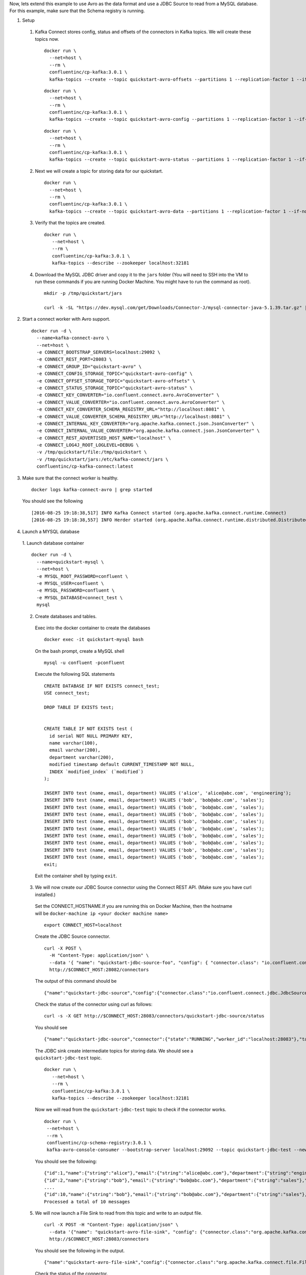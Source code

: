 Now, lets extend this example to use Avro as the data format and use a JDBC Source to read from a MySQL database. For this example, make sure that the Schema registry is running.

1. Setup

  1. Kafka Connect stores config, status and offsets of the connectors in Kafka topics. We will create these topics now.

   ::

      docker run \
        --net=host \
        --rm \
        confluentinc/cp-kafka:3.0.1 \
        kafka-topics --create --topic quickstart-avro-offsets --partitions 1 --replication-factor 1 --if-not-exists --zookeeper localhost:32181

   ::

      docker run \
        --net=host \
        --rm \
        confluentinc/cp-kafka:3.0.1 \
        kafka-topics --create --topic quickstart-avro-config --partitions 1 --replication-factor 1 --if-not-exists --zookeeper localhost:32181

   ::

      docker run \
        --net=host \
        --rm \
        confluentinc/cp-kafka:3.0.1 \
        kafka-topics --create --topic quickstart-avro-status --partitions 1 --replication-factor 1 --if-not-exists --zookeeper localhost:32181

  2. Next we will create a topic for storing data for our quickstart.

    ::

      docker run \
        --net=host \
        --rm \
        confluentinc/cp-kafka:3.0.1 \
        kafka-topics --create --topic quickstart-avro-data --partitions 1 --replication-factor 1 --if-not-exists --zookeeper localhost:32181


  3. Verify that the topics are created.

    ::

      docker run \
         --net=host \
         --rm \
         confluentinc/cp-kafka:3.0.1 \
         kafka-topics --describe --zookeeper localhost:32181


  4. Download the MySQL JDBC driver and copy it to the ``jars`` folder (You will need to SSH into the VM to run these commands if you are running Docker Machine. You might have to run the command as root).

   ::

     mkdir -p /tmp/quickstart/jars

     curl -k -SL "https://dev.mysql.com/get/Downloads/Connector-J/mysql-connector-java-5.1.39.tar.gz" | tar -xzf - -C /tmp/quickstart/jars --strip-components=1 mysql-connector-java-5.1.39/mysql-connector-java-5.1.39-bin.jar


2. Start a connect worker with Avro support.

  ::

      docker run -d \
        --name=kafka-connect-avro \
        --net=host \
        -e CONNECT_BOOTSTRAP_SERVERS=localhost:29092 \
        -e CONNECT_REST_PORT=28083 \
        -e CONNECT_GROUP_ID="quickstart-avro" \
        -e CONNECT_CONFIG_STORAGE_TOPIC="quickstart-avro-config" \
        -e CONNECT_OFFSET_STORAGE_TOPIC="quickstart-avro-offsets" \
        -e CONNECT_STATUS_STORAGE_TOPIC="quickstart-avro-status" \
        -e CONNECT_KEY_CONVERTER="io.confluent.connect.avro.AvroConverter" \
        -e CONNECT_VALUE_CONVERTER="io.confluent.connect.avro.AvroConverter" \
        -e CONNECT_KEY_CONVERTER_SCHEMA_REGISTRY_URL="http://localhost:8081" \
        -e CONNECT_VALUE_CONVERTER_SCHEMA_REGISTRY_URL="http://localhost:8081" \
        -e CONNECT_INTERNAL_KEY_CONVERTER="org.apache.kafka.connect.json.JsonConverter" \
        -e CONNECT_INTERNAL_VALUE_CONVERTER="org.apache.kafka.connect.json.JsonConverter" \
        -e CONNECT_REST_ADVERTISED_HOST_NAME="localhost" \
        -e CONNECT_LOG4J_ROOT_LOGLEVEL=DEBUG \
        -v /tmp/quickstart/file:/tmp/quickstart \
        -v /tmp/quickstart/jars:/etc/kafka-connect/jars \
        confluentinc/cp-kafka-connect:latest

3. Make sure that the connect worker is healthy.

  ::

    docker logs kafka-connect-avro | grep started

  You should see the following

  ::

    [2016-08-25 19:18:38,517] INFO Kafka Connect started (org.apache.kafka.connect.runtime.Connect)
    [2016-08-25 19:18:38,557] INFO Herder started (org.apache.kafka.connect.runtime.distributed.DistributedHerder)

4. Launch a MYSQL database

  1. Launch database container
  ::

    docker run -d \
      --name=quickstart-mysql \
      --net=host \
      -e MYSQL_ROOT_PASSWORD=confluent \
      -e MYSQL_USER=confluent \
      -e MYSQL_PASSWORD=confluent \
      -e MYSQL_DATABASE=connect_test \
      mysql

  2. Create databases and tables.
    Exec into the docker container to create the databases
    ::
      docker exec -it quickstart-mysql bash

    On the bash prompt, create a MySQL shell

    ::

      mysql -u confluent -pconfluent

    Execute the following SQL statements

    ::

      CREATE DATABASE IF NOT EXISTS connect_test;
      USE connect_test;

      DROP TABLE IF EXISTS test;


      CREATE TABLE IF NOT EXISTS test (
        id serial NOT NULL PRIMARY KEY,
        name varchar(100),
        email varchar(200),
        department varchar(200),
        modified timestamp default CURRENT_TIMESTAMP NOT NULL,
        INDEX `modified_index` (`modified`)
      );

      INSERT INTO test (name, email, department) VALUES ('alice', 'alice@abc.com', 'engineering');
      INSERT INTO test (name, email, department) VALUES ('bob', 'bob@abc.com', 'sales');
      INSERT INTO test (name, email, department) VALUES ('bob', 'bob@abc.com', 'sales');
      INSERT INTO test (name, email, department) VALUES ('bob', 'bob@abc.com', 'sales');
      INSERT INTO test (name, email, department) VALUES ('bob', 'bob@abc.com', 'sales');
      INSERT INTO test (name, email, department) VALUES ('bob', 'bob@abc.com', 'sales');
      INSERT INTO test (name, email, department) VALUES ('bob', 'bob@abc.com', 'sales');
      INSERT INTO test (name, email, department) VALUES ('bob', 'bob@abc.com', 'sales');
      INSERT INTO test (name, email, department) VALUES ('bob', 'bob@abc.com', 'sales');
      INSERT INTO test (name, email, department) VALUES ('bob', 'bob@abc.com', 'sales');
      exit;

    Exit the container shell by typing ``exit``.

  3. We will now create our JDBC Source connector using the Connect REST API. (Make sure you have curl installed.)

    Set the CONNECT_HOSTNAME.If you are running this on Docker Machine, then the hostname will be ``docker-machine ip <your docker machine name>``
    ::

      export CONNECT_HOST=localhost

    Create the JDBC Source connector.
    ::

      curl -X POST \
        -H "Content-Type: application/json" \
        --data '{ "name": "quickstart-jdbc-source-foo", "config": { "connector.class": "io.confluent.connect.jdbc.JdbcSourceConnector", "tasks.max": 1, "connection.url": "jdbc:mysql://127.0.0.1:3306/connect_test?user=root&password=confluent", "mode": "incrementing", "incrementing.column.name": "id", "timestamp.column.name": "modified", "topic.prefix": "quickstart-jdbc-foo", "poll.interval.ms": 1000 } }' \
        http://$CONNECT_HOST:28082/connectors

    The output of this command should be
    ::

      {"name":"quickstart-jdbc-source","config":{"connector.class":"io.confluent.connect.jdbc.JdbcSourceConnector","tasks.max":"1","connection.url":"jdbc:mysql://127.0.0.1:3306/connect_test?user=root&password=confluent","mode":"incrementing","incrementing.column.name":"id","timestamp.column.name":"modified","topic.prefix":"quickstart-jdbc-","poll.interval.ms":"1000","name":"quickstart-jdbc-source"},"tasks":[]}

    Check the status of the connector using curl as follows:

    ::

      curl -s -X GET http://$CONNECT_HOST:28083/connectors/quickstart-jdbc-source/status

    You should see

    ::

      {"name":"quickstart-jdbc-source","connector":{"state":"RUNNING","worker_id":"localhost:28083"},"tasks":[{"state":"RUNNING","id":0,"worker_id":"localhost:28083"}]}

    The JDBC sink create intermediate topics for storing data. We should see a ``quickstart-jdbc-test`` topic.

    ::

      docker run \
         --net=host \
         --rm \
         confluentinc/cp-kafka:3.0.1 \
         kafka-topics --describe --zookeeper localhost:32181


    Now we will read from the ``quickstart-jdbc-test`` topic to check if the connector works.

    ::

      docker run \
       --net=host \
       --rm \
       confluentinc/cp-schema-registry:3.0.1 \
       kafka-avro-console-consumer --bootstrap-server localhost:29092 --topic quickstart-jdbc-test --new-consumer --from-beginning --max-messages 10

    You should see the following:

    ::

      {"id":1,"name":{"string":"alice"},"email":{"string":"alice@abc.com"},"department":{"string":"engineering"},"modified":1472153437000}
      {"id":2,"name":{"string":"bob"},"email":{"string":"bob@abc.com"},"department":{"string":"sales"},"modified":1472153437000}
      ....
      {"id":10,"name":{"string":"bob"},"email":{"string":"bob@abc.com"},"department":{"string":"sales"},"modified":1472153439000}
      Processed a total of 10 messages

  5. We will now launch a File Sink to read from this topic and write to an output file.

    ::

      curl -X POST -H "Content-Type: application/json" \
        --data '{"name": "quickstart-avro-file-sink", "config": {"connector.class":"org.apache.kafka.connect.file.FileStreamSinkConnector", "tasks.max":"1", "topics":"quickstart-jdbc-test", "file": "/tmp/quickstart/jdbc-output.txt"}}' \
        http://$CONNECT_HOST:28083/connectors

    You should see the following in the output.
    ::

      {"name":"quickstart-avro-file-sink","config":{"connector.class":"org.apache.kafka.connect.file.FileStreamSinkConnector","tasks.max":"1","topics":"quickstart-jdbc-test","file":"/tmp/quickstart/jdbc-output.txt","name":"quickstart-avro-file-sink"},"tasks":[]}

    Check the status of the connector.

    ::

      curl -s -X GET http://$CONNECT_HOST:28083/connectors/quickstart-avro-file-sink/status

    You should see

    ::

      {"name":"quickstart-avro-file-sink","connector":{"state":"RUNNING","worker_id":"localhost:28083"},"tasks":[{"state":"RUNNING","id":0,"worker_id":"localhost:28083"}]}

    Now check the file to see if the data is present. You will need to SSH into the VM if you are running Docker Machine.

    ::

      cat /tmp/quickstart/file/jdbc-output.txt | wc -l

    You should see ``10`` as the output.

    Because of https://issues.apache.org/jira/browse/KAFKA-4070, you will not see the actual data in the file.
